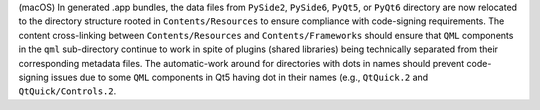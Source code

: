 (macOS) In generated .app bundles, the data files from ``PySide2``,
``PySide6``, ``PyQt5``, or ``PyQt6`` directory are now relocated to
the directory structure rooted in ``Contents/Resources`` to ensure
compliance with code-signing requirements. The content cross-linking
between ``Contents/Resources`` and ``Contents/Frameworks`` should ensure
that ``QML`` components in the ``qml`` sub-directory continue to work in
spite of plugins (shared libraries) being technically separated from
their corresponding metadata files. The automatic-work around for directories
with dots in names should prevent code-signing issues due to some ``QML``
components in Qt5 having dot in their names (e.g., ``QtQuick.2`` and
``QtQuick/Controls.2``.
